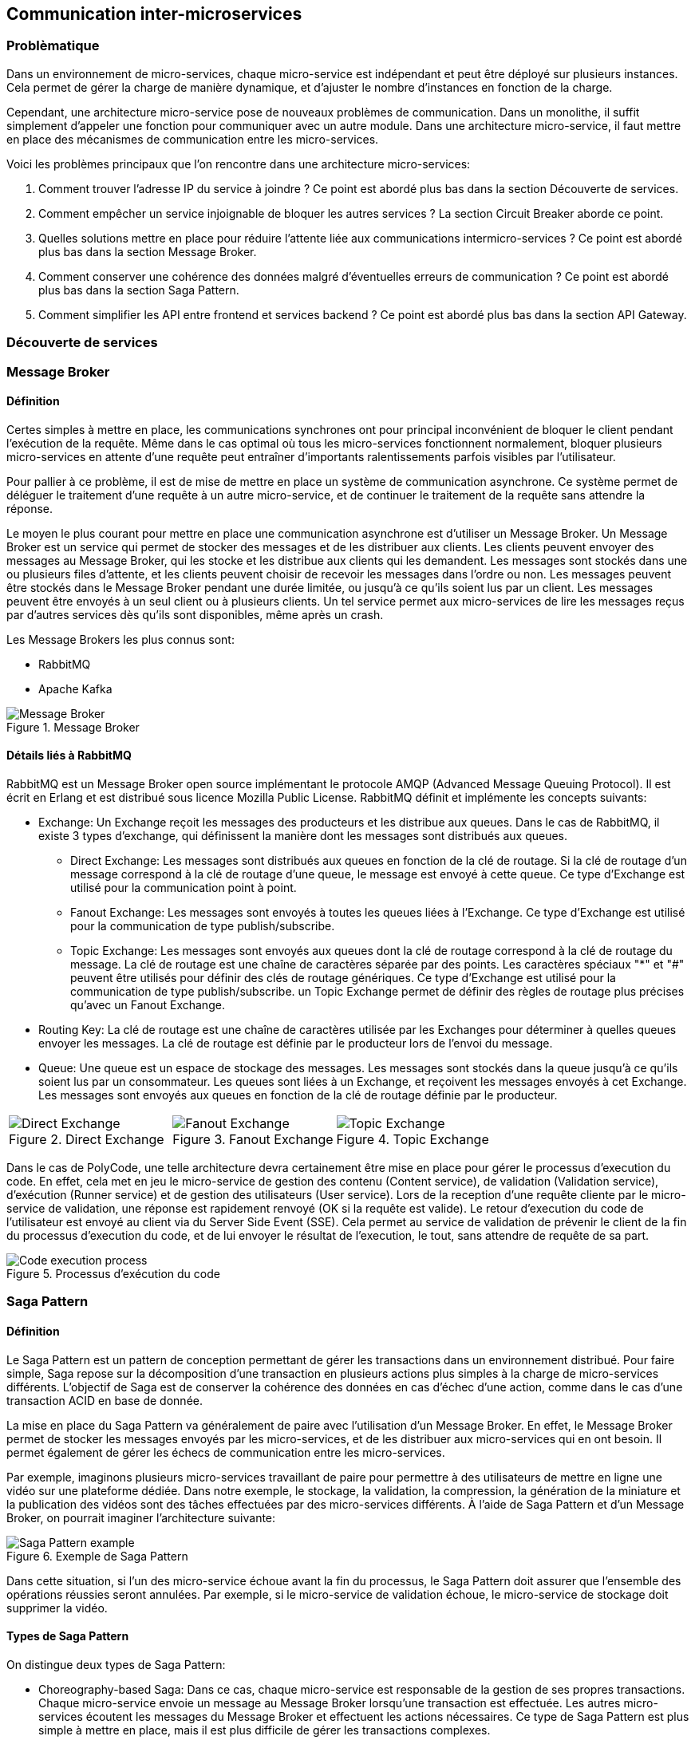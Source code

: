== Communication inter-microservices

=== Problèmatique

Dans un environnement de micro-services, chaque micro-service est indépendant et peut être déployé sur plusieurs instances. Cela permet de gérer la charge de manière dynamique, et d'ajuster le nombre d'instances en fonction de la charge.

Cependant, une architecture micro-service pose de nouveaux problèmes de communication. Dans un monolithe, il suffit simplement d'appeler une fonction pour communiquer avec un autre module. Dans une architecture micro-service, il faut mettre en place des mécanismes de communication entre les micro-services.

Voici les problèmes principaux que l'on rencontre dans une architecture micro-services:

1. Comment trouver l'adresse IP du service à joindre ? Ce point est abordé plus bas dans la section Découverte de services.
2. Comment empêcher un service injoignable de bloquer les autres services ? La section Circuit Breaker aborde ce point.
3. Quelles solutions mettre en place pour réduire l'attente liée aux communications intermicro-services ? Ce point est abordé plus bas dans la section Message Broker.
4. Comment conserver une cohérence des données malgré d'éventuelles erreurs de communication ? Ce point est abordé plus bas dans la section Saga Pattern.
5. Comment simplifier les API entre frontend et services backend ? Ce point est abordé plus bas dans la section API Gateway.

=== Découverte de services

=== Message Broker

==== Définition

Certes simples à mettre en place, les communications synchrones ont pour principal inconvénient de bloquer le client pendant l'exécution de la requête. Même dans le cas optimal où tous les micro-services fonctionnent normalement, bloquer plusieurs micro-services en attente d'une requête peut entraîner d'importants ralentissements parfois visibles par l'utilisateur.

Pour pallier à ce problème, il est de mise de mettre en place un système de communication asynchrone. Ce système permet de déléguer le traitement d'une requête à un autre micro-service, et de continuer le traitement de la requête sans attendre la réponse.

Le moyen le plus courant pour mettre en place une communication asynchrone est d'utiliser un Message Broker. Un Message Broker est un service qui permet de stocker des messages et de les distribuer aux clients. Les clients peuvent envoyer des messages au Message Broker, qui les stocke et les distribue aux clients qui les demandent. Les messages sont stockés dans une ou plusieurs files d'attente, et les clients peuvent choisir de recevoir les messages dans l'ordre ou non. Les messages peuvent être stockés dans le Message Broker pendant une durée limitée, ou jusqu'à ce qu'ils soient lus par un client. Les messages peuvent être envoyés à un seul client ou à plusieurs clients. Un tel service permet aux micro-services de lire les messages reçus par d'autres services dès qu'ils sont disponibles, même après un crash.

Les Message Brokers les plus connus sont:

* RabbitMQ
* Apache Kafka

.Message Broker
[align="center"]
image::images/message-broker.png[Message Broker]

==== Détails liés à RabbitMQ

RabbitMQ est un Message Broker open source implémentant le protocole AMQP (Advanced Message Queuing Protocol). Il est écrit en Erlang et est distribué sous licence Mozilla Public License. RabbitMQ définit et implémente les concepts suivants:

* Exchange: Un Exchange reçoit les messages des producteurs et les distribue aux queues. Dans le cas de RabbitMQ, il existe 3 types d'exchange, qui définissent la manière dont les messages sont distribués aux queues.
** Direct Exchange: Les messages sont distribués aux queues en fonction de la clé de routage. Si la clé de routage d'un message correspond à la clé de routage d'une queue, le message est envoyé à cette queue. Ce type d'Exchange est utilisé pour la communication point à point.
** Fanout Exchange: Les messages sont envoyés à toutes les queues liées à l'Exchange. Ce type d'Exchange est utilisé pour la communication de type publish/subscribe.
** Topic Exchange: Les messages sont envoyés aux queues dont la clé de routage correspond à la clé de routage du message. La clé de routage est une chaîne de caractères séparée par des points. Les caractères spéciaux "*" et "#" peuvent être utilisés pour définir des clés de routage génériques. Ce type d'Exchange est utilisé pour la communication de type publish/subscribe. un Topic Exchange permet de définir des règles de routage plus précises qu'avec un Fanout Exchange.
* Routing Key: La clé de routage est une chaîne de caractères utilisée par les Exchanges pour déterminer à quelles queues envoyer les messages. La clé de routage est définie par le producteur lors de l'envoi du message.
* Queue: Une queue est un espace de stockage des messages. Les messages sont stockés dans la queue jusqu'à ce qu'ils soient lus par un consommateur. Les queues sont liées à un Exchange, et reçoivent les messages envoyés à cet Exchange. Les messages sont envoyés aux queues en fonction de la clé de routage définie par le producteur.

[cols="3*" frame="none" align="center"]
|===
a|
.Direct Exchange
[align="center"]
image::images/direct-exchange.jpeg[Direct Exchange]

a|
.Fanout Exchange
[align="center"]
image::images/fanout-exchange.jpeg[Fanout Exchange]

a|
.Topic Exchange
[align="center"]
image::images/topic-exchange.jpeg[Topic Exchange]
|===

Dans le cas de PolyCode, une telle architecture devra certainement être mise en place pour gérer le processus d'execution du code. En effet, cela met en jeu le micro-service de gestion des contenu (Content service), de validation (Validation service), d'exécution (Runner service) et de gestion des utilisateurs (User service). Lors de la reception d'une requête cliente par le micro-service de validation, une réponse est rapidement renvoyé (OK si la requête est valide). Le retour d'execution du code de l'utilisateur est envoyé au client via du Server Side Event (SSE). Cela permet au service de validation de prévenir le client de la fin du processus d'execution du code, et de lui envoyer le résultat de l'execution, le tout, sans attendre de requête de sa part.

.Processus d'exécution du code
[align="center"]
image::images/run-code-sequence.png[Code execution process]

=== Saga Pattern

==== Définition

Le Saga Pattern est un pattern de conception permettant de gérer les transactions dans un environnement distribué. Pour faire simple, Saga repose sur la décomposition d'une transaction en plusieurs actions plus simples à la charge de micro-services différents. L'objectif de Saga est de conserver la cohérence des données en cas d'échec d'une action, comme dans le cas d'une transaction ACID en base de donnée.

La mise en place du Saga Pattern va généralement de paire avec l'utilisation d'un Message Broker. En effet, le Message Broker permet de stocker les messages envoyés par les micro-services, et de les distribuer aux micro-services qui en ont besoin. Il permet également de gérer les échecs de communication entre les micro-services.

Par exemple, imaginons plusieurs micro-services travaillant de paire pour permettre à des utilisateurs de mettre en ligne une vidéo sur une plateforme dédiée. Dans notre exemple, le stockage, la validation, la compression, la génération de la miniature et la publication des vidéos sont des tâches effectuées par des micro-services différents. À l'aide de Saga Pattern et d'un Message Broker, on pourrait imaginer l'architecture suivante:

.Exemple de Saga Pattern
[align="center"]
image::images/saga-pattern.png[Saga Pattern example]

Dans cette situation, si l'un des micro-service échoue avant la fin du processus, le Saga Pattern doit assurer que l'ensemble des opérations réussies seront annulées. Par exemple, si le micro-service de validation échoue, le micro-service de stockage doit supprimer la vidéo.

==== Types de Saga Pattern

On distingue deux types de Saga Pattern:

* Choreography-based Saga: Dans ce cas, chaque micro-service est responsable de la gestion de ses propres transactions. Chaque micro-service envoie un message au Message Broker lorsqu'une transaction est effectuée. Les autres micro-services écoutent les messages du Message Broker et effectuent les actions nécessaires. Ce type de Saga Pattern est plus simple à mettre en place, mais il est plus difficile de gérer les transactions complexes.
* Orchestration-based Saga: Dans ce cas, un micro-service est responsable de la gestion de l'ensemble des transactions. Ce micro-service est appelé Saga Orchestrator. Il envoie des messages au Message Broker pour indiquer aux autres micro-services les actions à effectuer. Ce type de Saga Pattern est plus complexe à mettre en place, mais il permet de gérer des transactions complexes.

[cols="2*" frame="none" align="center"]
|===
a|
.Choreography-based Saga
[align="center"]
image::images/choreography.jpeg[Choreography-based Saga]

a|
.Orchestration-based Saga
[align="center"]
image::images/orchestration.jpeg[Orchestration-based Saga]
|===

=== API Gateway

==== Définition

Une API Gateway est un point d'entrée unique pour les clients. Elle permet de simplifier l'accès aux micro-services en regroupant les appels à plusieurs micro-services en un seul appel. Elle permet également de cacher les détails d'implémentation des micro-services aux clients. Enfin, elle permet de mettre en place des politiques de sécurité et de contrôle d'accès.

En général, l'API Gateway est un service à part entière profitant lui aussi du Service Discovery pour relayer les requêtes vers les micro-services.

.API Gateway
[align="center"]
image::images/api-gateway.png[API Gateway]

Dans le cas de PolyCode, il pourrait être intéressant de mettre en place une API Gateway communiquant à l'aide du protocole gRPC avec les micro-services et HTTP avec les clients. Cela rendrait les API entre la Gateway et les micro-services plus robustes et plus performantes, et permettrait de mettre en place des politiques de sécurité et de contrôle d'accès plus facilement. De plus, cela permettrait de conserver une API pour les clients proche de celle actuellement utilisée (pas besoin d'effectuer de gros changements côté frontend).

=== Démonstration

Vous trouverez un exemple d'application suivant une architecture micro-services dans le repository suivant: https://github.com/RedbeanGit/polyshop

Cette application reprend les principes de base d'une marketplace en ligne. Elle est composée de 6 micro-services:

* **cart-service**: Service de gestion des paniers
* **catalog-service**: Service de gestion des produits
* **inventory-service**: Service de gestion des stocks
* **order-service**: Service de gestion des commandes
* **payment-service**: Service de gestion des paiements
* **shipping-service**: Service de gestion des livraisons

Ce repository contient également une **api-gateway**, un **discovery-service** et un **frontend**.

L'application est également déployée et accessible à l'adresse suivante: https://polyshop.redbean.fr
